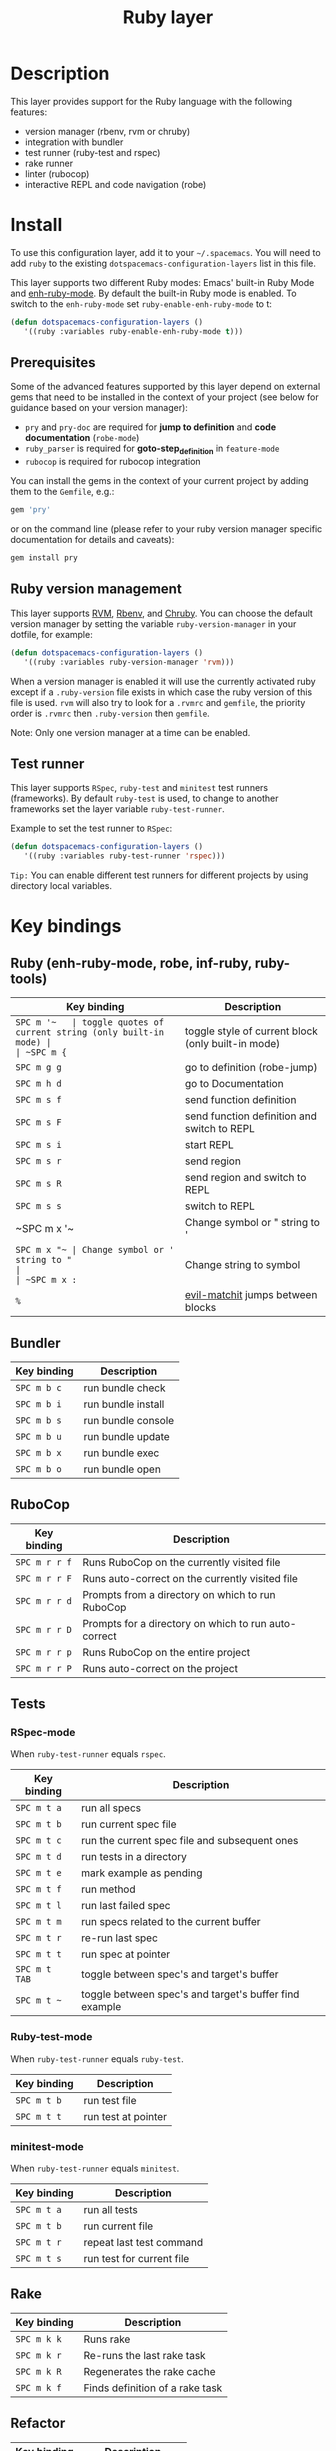 #+TITLE: Ruby layer

[[file:img/ruby.png]]

* Table of Contents                                         :TOC_4_gh:noexport:
- [[#description][Description]]
- [[#install][Install]]
  - [[#prerequisites][Prerequisites]]
  - [[#ruby-version-management][Ruby version management]]
  - [[#test-runner][Test runner]]
- [[#key-bindings][Key bindings]]
  - [[#ruby-enh-ruby-mode-robe-inf-ruby-ruby-tools][Ruby (enh-ruby-mode, robe, inf-ruby, ruby-tools)]]
  - [[#bundler][Bundler]]
  - [[#rubocop][RuboCop]]
  - [[#tests][Tests]]
    - [[#rspec-mode][RSpec-mode]]
    - [[#ruby-test-mode][Ruby-test-mode]]
    - [[#minitest-mode][minitest-mode]]
  - [[#rake][Rake]]
  - [[#refactor][Refactor]]
- [[#layer-options][Layer options]]

* Description
This layer provides support for the Ruby language with the following features:
- version manager (rbenv, rvm or chruby)
- integration with bundler
- test runner (ruby-test and rspec)
- rake runner
- linter (rubocop)
- interactive REPL and code navigation (robe)

* Install
To use this configuration layer, add it to your =~/.spacemacs=. You will need to
add =ruby= to the existing =dotspacemacs-configuration-layers= list in this
file.

This layer supports two different Ruby modes: Emacs' built-in Ruby Mode and
[[https://github.com/zenspider/enhanced-ruby-mode][enh-ruby-mode]].  By default the built-in Ruby mode is enabled.  To switch to the
=enh-ruby-mode= set =ruby-enable-enh-ruby-mode= to t:

#+BEGIN_SRC emacs-lisp
  (defun dotspacemacs-configuration-layers ()
     '((ruby :variables ruby-enable-enh-ruby-mode t)))
#+END_SRC

** Prerequisites
Some of the advanced features supported by this layer depend on external gems
that need to be installed in the context of your project (see below for guidance
based on your version manager):

- =pry= and =pry-doc= are required for *jump to definition* and *code documentation* (=robe-mode=)
- =ruby_parser= is required for *goto-step_definition* in =feature-mode=
- =rubocop= is required for rubocop integration

You can install the gems in the context of your current project by
adding them to the =Gemfile=, e.g.:

#+BEGIN_SRC ruby
  gem 'pry'
#+END_SRC

or on the command line (please refer to your ruby version manager
specific documentation for details and caveats):

#+BEGIN_SRC sh
  gem install pry
#+END_SRC

** Ruby version management
This layer supports [[https://rvm.io/][RVM]], [[https://github.com/rbenv/rbenv][Rbenv]], and [[https://github.com/postmodern/chruby][Chruby]]. You can choose the default version
manager by setting the variable =ruby-version-manager= in your dotfile, for
example:

#+BEGIN_SRC emacs-lisp
  (defun dotspacemacs-configuration-layers ()
     '((ruby :variables ruby-version-manager 'rvm)))
#+END_SRC

When a version manager is enabled it will use the currently activated ruby
except if a =.ruby-version= file exists in which case the ruby version of
this file is used.
=rvm= will also try to look for a =.rvmrc= and =gemfile=, the priority order is
=.rvmrc= then =.ruby-version= then =gemfile=.

Note: Only one version manager at a time can be enabled.

** Test runner
This layer supports =RSpec=, =ruby-test= and =minitest= test runners
(frameworks). By default =ruby-test= is used, to change to another frameworks
set the layer variable =ruby-test-runner=.

Example to set the test runner to =RSpec=:

#+BEGIN_SRC emacs-lisp
  (defun dotspacemacs-configuration-layers ()
     '((ruby :variables ruby-test-runner 'rspec)))
#+END_SRC

=Tip:= You can enable different test runners for different projects by using
directory local variables.

* Key bindings
** Ruby (enh-ruby-mode, robe, inf-ruby, ruby-tools)

| Key binding | Description                                          |
|-------------+------------------------------------------------------|
| ~SPC m '​~   | toggle quotes of current string (only built-in mode) |
| ~SPC m {~   | toggle style of current block (only built-in mode)   |
| ~SPC m g g~ | go to definition (robe-jump)                         |
| ~SPC m h d~ | go to Documentation                                  |
| ~SPC m s f~ | send function definition                             |
| ~SPC m s F~ | send function definition and switch to REPL          |
| ~SPC m s i~ | start REPL                                           |
| ~SPC m s r~ | send region                                          |
| ~SPC m s R~ | send region and switch to REPL                       |
| ~SPC m s s~ | switch to REPL                                       |
| ~SPC m x '​~ | Change symbol or " string to '                       |
| ~SPC m x "​~ | Change symbol or ' string to "                       |
| ~SPC m x :~ | Change string to symbol                              |
| ~%~         | [[https://github.com/redguardtoo/evil-matchit][evil-matchit]] jumps between blocks                    |

** Bundler

| Key binding | Description        |
|-------------+--------------------|
| ~SPC m b c~ | run bundle check   |
| ~SPC m b i~ | run bundle install |
| ~SPC m b s~ | run bundle console |
| ~SPC m b u~ | run bundle update  |
| ~SPC m b x~ | run bundle exec    |
| ~SPC m b o~ | run bundle open    |

** RuboCop

| Key binding   | Description                                          |
|---------------+------------------------------------------------------|
| ~SPC m r r f~ | Runs RuboCop on the currently visited file           |
| ~SPC m r r F~ | Runs auto-correct on the currently visited file      |
| ~SPC m r r d~ | Prompts from a directory on which to run RuboCop     |
| ~SPC m r r D~ | Prompts for a directory on which to run auto-correct |
| ~SPC m r r p~ | Runs RuboCop on the entire project                   |
| ~SPC m r r P~ | Runs auto-correct on the project                     |

** Tests
*** RSpec-mode
When =ruby-test-runner= equals =rspec=.

| Key binding   | Description                                            |
|---------------+--------------------------------------------------------|
| ~SPC m t a~   | run all specs                                          |
| ~SPC m t b~   | run current spec file                                  |
| ~SPC m t c~   | run the current spec file and subsequent ones          |
| ~SPC m t d~   | run tests in a directory                               |
| ~SPC m t e~   | mark example as pending                                |
| ~SPC m t f~   | run method                                             |
| ~SPC m t l~   | run last failed spec                                   |
| ~SPC m t m~   | run specs related to the current buffer                |
| ~SPC m t r~   | re-run last spec                                       |
| ~SPC m t t~   | run spec at pointer                                    |
| ~SPC m t TAB~ | toggle between spec's and target's buffer              |
| ~SPC m t ~~   | toggle between spec's and target's buffer find example |

*** Ruby-test-mode
When =ruby-test-runner= equals =ruby-test=.

| Key binding | Description         |
|-------------+---------------------|
| ~SPC m t b~ | run test file       |
| ~SPC m t t~ | run test at pointer |

*** minitest-mode
When =ruby-test-runner= equals =minitest=.

| Key binding | Description               |
|-------------+---------------------------|
| ~SPC m t a~ | run all tests             |
| ~SPC m t b~ | run current file          |
| ~SPC m t r~ | repeat last test command  |
| ~SPC m t s~ | run test for current file |

** Rake

| Key binding | Description                     |
|-------------+---------------------------------|
| ~SPC m k k~ | Runs rake                       |
| ~SPC m k r~ | Re-runs the last rake task      |
| ~SPC m k R~ | Regenerates the rake cache      |
| ~SPC m k f~ | Finds definition of a rake task |

** Refactor

| Key binding   | Description            |
|---------------+------------------------|
| ~SPC m r R m~ | Extract to method      |
| ~SPC m r R v~ | Extract local variable |
| ~SPC m r R c~ | Extract constant       |
| ~SPC m r R l~ | Extract to let (rspec) |

* Layer options

| Variable                           | Default value | Description                                                                                  |
|------------------------------------+---------------+----------------------------------------------------------------------------------------------|
| =ruby-enable-enh-ruby-mode=        | =nil=         | If non-nil, use `enh-ruby-mode' package instead of the built-in Ruby Mode.                   |
| =ruby-version-manager=             | =nil=         | If non nil, defines the Ruby version manager.Possible values are `rbenv', `rvm' or `chruby'. |
| =ruby-test-runner=                 | =ruby-test=   | Test runner to use. Possible values are `ruby-test', `minitest' or `rspec'.                  |
| =ruby-highlight-debugger-keywords= | =t=           | If non-nil, enable highlight for debugger keywords.                                          |
